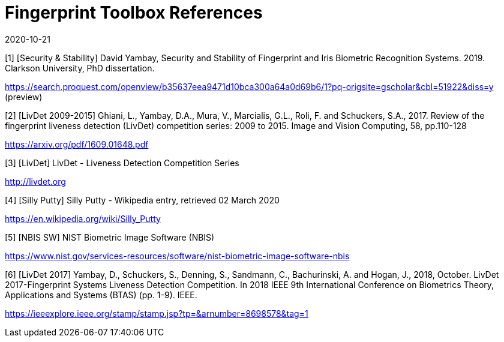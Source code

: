 = Fingerprint Toolbox References
:showtitle:
:revdate: 2020-10-21

[1] [Security & Stability] David Yambay, Security and Stability of Fingerprint and Iris Biometric Recognition Systems. 2019. Clarkson University, PhD dissertation.

https://search.proquest.com/openview/b35637eea9471d10bca300a64a0d69b6/1?pq-origsite=gscholar&cbl=51922&diss=y (preview)

[2] [LivDet 2009-2015] Ghiani, L., Yambay, D.A., Mura, V., Marcialis, G.L., Roli, F. and Schuckers, S.A., 2017. Review of the fingerprint liveness detection (LivDet) competition series: 2009 to 2015. Image and Vision Computing, 58, pp.110-128

https://arxiv.org/pdf/1609.01648.pdf

[3] [LivDet] LivDet - Liveness Detection Competition Series

http://livdet.org

[4] [Silly Putty] Silly Putty - Wikipedia entry, retrieved 02 March 2020

https://en.wikipedia.org/wiki/Silly_Putty

[5] [NBIS SW] NIST Biometric Image Software (NBIS)

https://www.nist.gov/services-resources/software/nist-biometric-image-software-nbis

[6] [LivDet 2017] Yambay, D., Schuckers, S., Denning, S., Sandmann, C., Bachurinski, A. and Hogan, J., 2018, October. LivDet 2017-Fingerprint Systems Liveness Detection Competition. In 2018 IEEE 9th International Conference on Biometrics Theory, Applications and Systems (BTAS) (pp. 1-9). IEEE.

https://ieeexplore.ieee.org/stamp/stamp.jsp?tp=&arnumber=8698578&tag=1